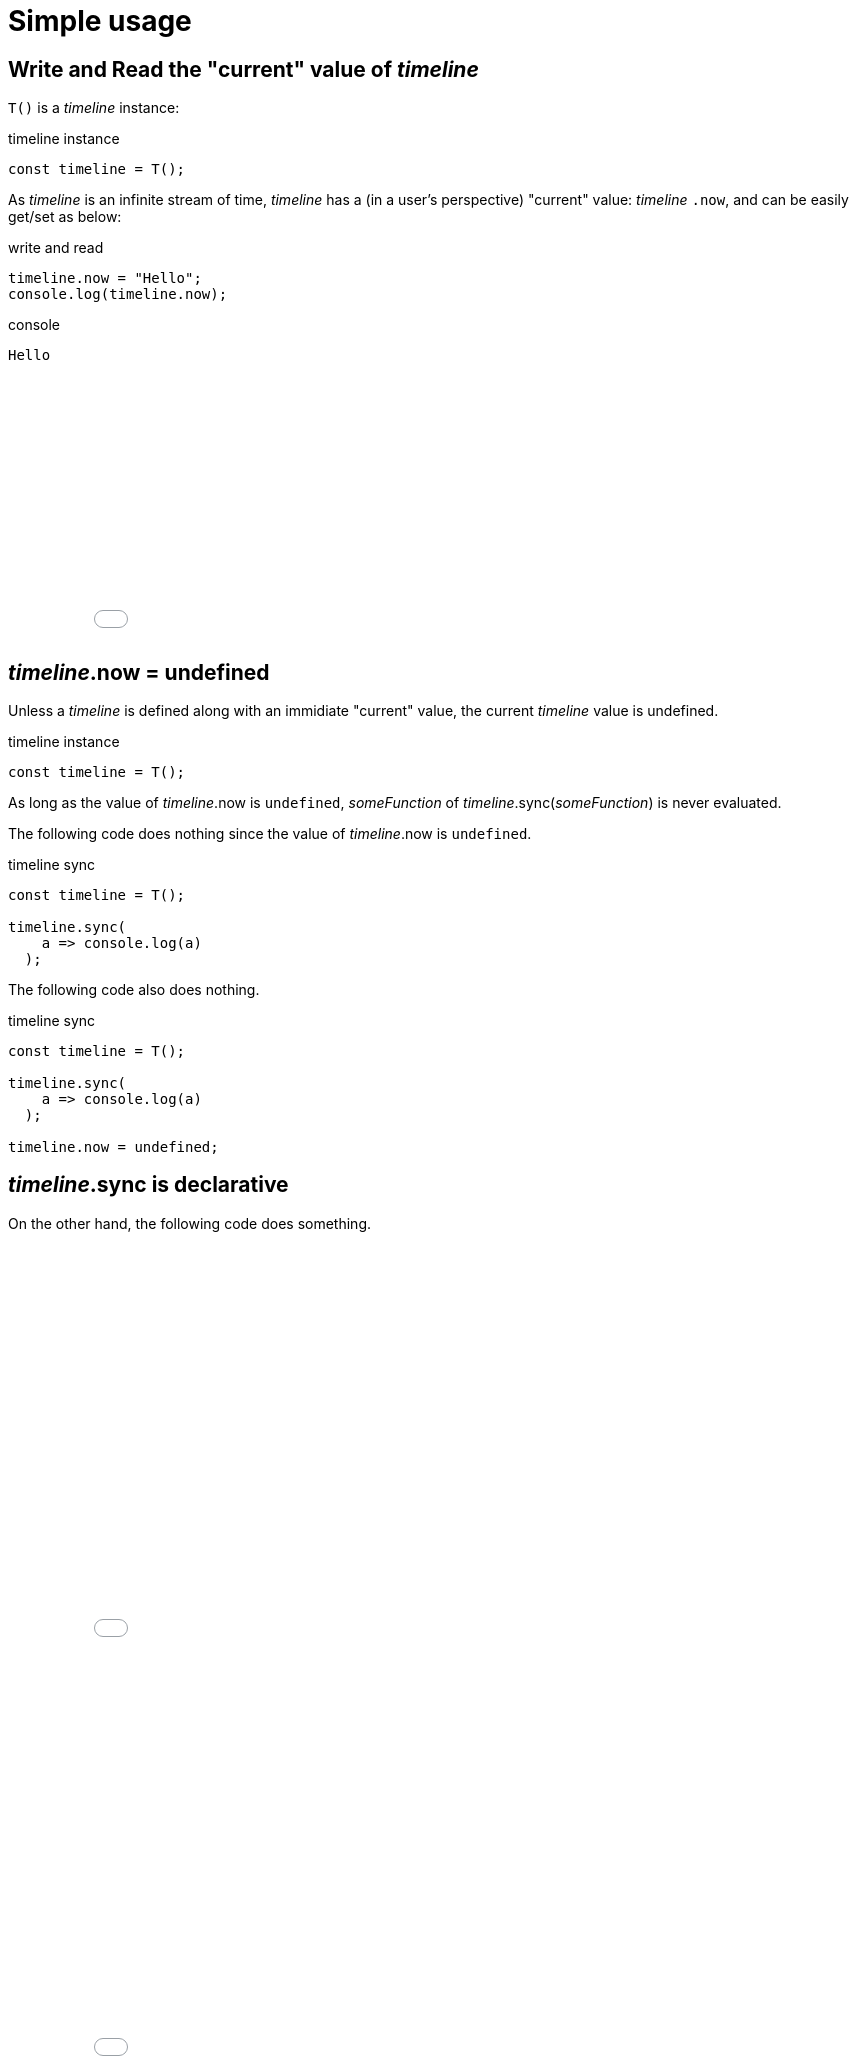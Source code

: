 = Simple usage
ifndef::stem[:stem: latexmath]
ifndef::imagesdir[:imagesdir: ./img/]
ifndef::source-highlighter[:source-highlighter: highlightjs]
ifndef::highlightjs-theme:[:highlightjs-theme: solarized-dark]

== Write and Read the "current" value of __timeline__

`T()` is a __timeline__ instance:

[source,js]
.timeline instance
----
const timeline = T();
----

As __timeline__ is an infinite stream of time, __timeline__ has a (in a user's perspective) "current" value: __timeline__ `.now`, and can be easily get/set as below:

[source,js]
.write and read
----
timeline.now = "Hello";
console.log(timeline.now);
----

[source,shell]
.console
----
Hello
----

++++
<iframe height="265" style="width: 100%;" scrolling="no" title="Hello Timeline" src="//codepen.io/stken2050/embed/ZwOaEr/?height=265&theme-id=36003&default-tab=js,result" frameborder="no" allowtransparency="true" allowfullscreen="true">
  See the Pen <a href='https://codepen.io/stken2050/pen/ZwOaEr/'>Hello Timeline</a> by Ken OKABE
  (<a href='https://codepen.io/stken2050'>@stken2050</a>) on <a href='https://codepen.io'>CodePen</a>.
</iframe>
++++

== __timeline__.now = undefined

Unless a __timeline__ is defined along with an immidiate "current" value, the current __timeline__ value is undefined.

.timeline instance
```js
const timeline = T();
```

As long as the value of  __timeline__.now is `undefined`, __someFunction__ of __timeline__.sync(__someFunction__) is never evaluated.

The following code does nothing since the value of  __timeline__.now is `undefined`.


.timeline sync
```js
const timeline = T();
  
timeline.sync(
    a => console.log(a)
  );
```

The following code also does nothing.

.timeline sync
```js
const timeline = T();
  
timeline.sync(
    a => console.log(a)
  );

timeline.now = undefined;
```

== __timeline__.sync is declarative

On the other hand, the following code does something.

++++
<iframe height="413" style="width: 100%;" scrolling="no" title="Hello Timeline undefined01" src="//codepen.io/stken2050/embed/BMpKEb/?height=413&theme-id=36003&default-tab=js,result" frameborder="no" allowtransparency="true" allowfullscreen="true">
  See the Pen <a href='https://codepen.io/stken2050/pen/BMpKEb/'>Hello Timeline undefined01</a> by Ken OKABE
  (<a href='https://codepen.io/stken2050'>@stken2050</a>) on <a href='https://codepen.io'>CodePen</a>.
</iframe>
++++


++++
<iframe height="419" style="width: 100%;" scrolling="no" title="Hello Timeline undefined02" src="//codepen.io/stken2050/embed/PVWNrV/?height=419&theme-id=36003&default-tab=js,result" frameborder="no" allowtransparency="true" allowfullscreen="true">
  See the Pen <a href='https://codepen.io/stken2050/pen/PVWNrV/'>Hello Timeline undefined02</a> by Ken OKABE
  (<a href='https://codepen.io/stken2050'>@stken2050</a>) on <a href='https://codepen.io'>CodePen</a>.
</iframe>
++++


++++
<iframe height="409" style="width: 100%;" scrolling="no" title="Hello Timeline undefined03" src="//codepen.io/stken2050/embed/WPRxjQ/?height=409&theme-id=36003&default-tab=js,result" frameborder="no" allowtransparency="true" allowfullscreen="true">
  See the Pen <a href='https://codepen.io/stken2050/pen/WPRxjQ/'>Hello Timeline undefined03</a> by Ken OKABE
  (<a href='https://codepen.io/stken2050'>@stken2050</a>) on <a href='https://codepen.io'>CodePen</a>.
</iframe>
++++



`timelineA` value is defined as `1` at first, then later changed to `5`.

*`timelineB` is declared to be _always_ synchronized with `timelineA`, and an equation below is guaranteed to be satisfied.* 


[stem]
++++
timelineB = timelineA \times 2
++++

`timelineB` depends (relies) on `timelineA`, and after the declaration, you don't need to, or should not touch the value of `timelineB`. Of course, you can add relation and connection to other Timelines.